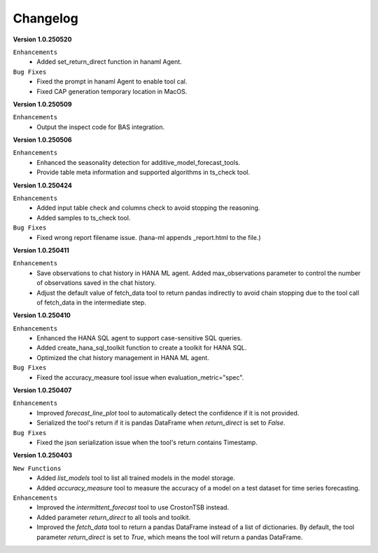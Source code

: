 Changelog
=========

**Version 1.0.250520**

``Enhancements``
    - Added set_return_direct function in hanaml Agent.

``Bug Fixes``
    - Fixed the prompt in hanaml Agent to enable tool cal.
    - Fixed CAP generation temporary location in MacOS.

**Version 1.0.250509**

``Enhancements``
    - Output the inspect code for BAS integration.

**Version 1.0.250506**

``Enhancements``
    - Enhanced the seasonality detection for additive_model_forecast_tools.
    - Provide table meta information and supported algorithms in ts_check tool.

**Version 1.0.250424**

``Enhancements``
    - Added input table check and columns check to avoid stopping the reasoning.
    - Added samples to ts_check tool.

``Bug Fixes``
    - Fixed wrong report filename issue. (hana-ml appends _report.html to the file.)

**Version 1.0.250411**

``Enhancements``
    - Save observations to chat history in HANA ML agent. Added max_observations parameter to control the number of observations saved in the chat history.
    - Adjust the default value of fetch_data tool to return pandas indirectly to avoid chain stopping due to the tool call of fetch_data in the intermediate step.

**Version 1.0.250410**

``Enhancements``
    - Enhanced the HANA SQL agent to support case-sensitive SQL queries.
    - Added create_hana_sql_toolkit function to create a toolkit for HANA SQL.
    - Optimized the chat history management in HANA ML agent.

``Bug Fixes``
    - Fixed the accuracy_measure tool issue when evaluation_metric="spec".

**Version 1.0.250407**

``Enhancements``
    - Improved `forecast_line_plot` tool to automatically detect the confidence if it is not provided.
    - Serialized the tool's return if it is pandas DataFrame when `return_direct` is set to `False`.

``Bug Fixes``
    - Fixed the json serialization issue when the tool's return contains Timestamp.

**Version 1.0.250403**

``New Functions``
    - Added `list_models` tool to list all trained models in the model storage.
    - Added `accuracy_measure` tool to measure the accuracy of a model on a test dataset for time series forecasting.

``Enhancements``
    - Improved the `intermittent_forecast` tool to use CrostonTSB instead.
    - Added parameter `return_direct` to all tools and toolkit.
    - Improved the `fetch_data` tool to return a pandas DataFrame instead of a list of dictionaries. By default, the tool parameter `return_direct` is set to `True`, which means the tool will return a pandas DataFrame.
